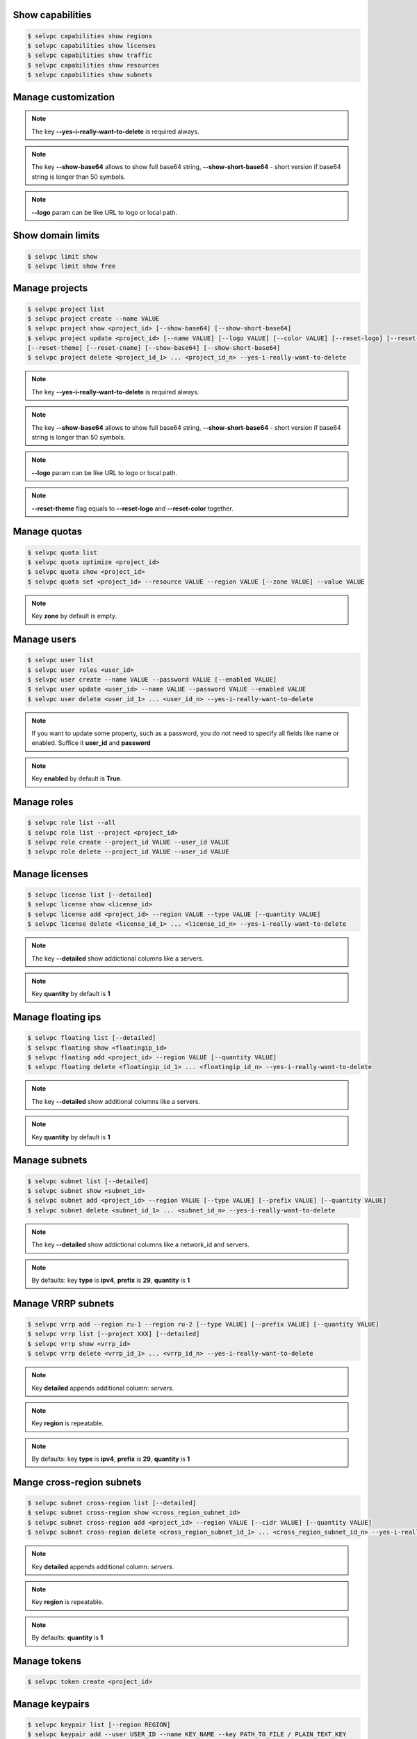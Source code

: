 Show capabilities
~~~~~~~~~~~~~~~~~
.. code-block:: console

   $ selvpc capabilities show regions
   $ selvpc capabilities show licenses
   $ selvpc capabilities show traffic
   $ selvpc capabilities show resources
   $ selvpc capabilities show subnets

Manage customization
~~~~~~~~~~~~~~~~~~~~
.. code-block:: console
   $ selvpc customization update [--logo VALUE] [--color COLOR]
   $ selvpc customization show [--show-base64] [--show-short-base64]
   $ selvpc customization delete --yes-i-really-want-to-delete

.. note::
   The key **--yes-i-really-want-to-delete** is required always.

.. note::
   The key **--show-base64** allows to show full base64 string,
   **--show-short-base64** - short version if base64 string is longer than 50 symbols.

.. note::
   **--logo** param can be like URL to logo or local path.


Show domain limits
~~~~~~~~~~~~~~~~~~
.. code-block:: console

   $ selvpc limit show
   $ selvpc limit show free

Manage projects
~~~~~~~~~~~~~~~
.. code-block:: console

   $ selvpc project list
   $ selvpc project create --name VALUE
   $ selvpc project show <project_id> [--show-base64] [--show-short-base64]
   $ selvpc project update <project_id> [--name VALUE] [--logo VALUE] [--color VALUE] [--reset-logo] [--reset-color]
   [--reset-theme] [--reset-cname] [--show-base64] [--show-short-base64]
   $ selvpc project delete <project_id_1> ... <project_id_n> --yes-i-really-want-to-delete

.. note::
   The key **--yes-i-really-want-to-delete** is required always.

.. note::
   The key **--show-base64** allows to show full base64 string,
   **--show-short-base64** - short version if base64 string is longer than 50 symbols.

.. note::
   **--logo** param can be like URL to logo or local path.

.. note::
   **--reset-theme** flag equals to **--reset-logo** and **--reset-color** together.

Manage quotas
~~~~~~~~~~~~~
.. code-block:: console

   $ selvpc quota list
   $ selvpc quota optimize <project_id>
   $ selvpc quota show <project_id>
   $ selvpc quota set <project_id> --resource VALUE --region VALUE [--zone VALUE] --value VALUE

.. note::
   Key **zone** by default is empty.

Manage users
~~~~~~~~~~~~
.. code-block:: console

   $ selvpc user list
   $ selvpc user roles <user_id>
   $ selvpc user create --name VALUE --password VALUE [--enabled VALUE]
   $ selvpc user update <user_id> --name VALUE --password VALUE --enabled VALUE
   $ selvpc user delete <user_id_1> ... <user_id_n> --yes-i-really-want-to-delete

.. note::
   If you want to update some property, such as a password, you do not need to specify all fields like name or enabled. Suffice it **user_id** and **password**

.. note::
   Key **enabled** by default is **True**.

Manage roles
~~~~~~~~~~~~
.. code-block:: console

   $ selvpc role list --all
   $ selvpc role list --project <project_id>
   $ selvpc role create --project_id VALUE --user_id VALUE
   $ selvpc role delete --project_id VALUE --user_id VALUE

Manage licenses
~~~~~~~~~~~~~~~
.. code-block:: console

   $ selvpc license list [--detailed]
   $ selvpc license show <license_id>
   $ selvpc license add <project_id> --region VALUE --type VALUE [--quantity VALUE]
   $ selvpc license delete <license_id_1> ... <license_id_n> --yes-i-really-want-to-delete

.. note::
   The key **--detailed** show addictional columns like a servers.

.. note::
   Key **quantity** by default is **1**

Manage floating ips
~~~~~~~~~~~~~~~~~~~
.. code-block:: console

   $ selvpc floating list [--detailed]
   $ selvpc floating show <floatingip_id>
   $ selvpc floating add <project_id> --region VALUE [--quantity VALUE]
   $ selvpc floating delete <floatingip_id_1> ... <floatingip_id_n> --yes-i-really-want-to-delete

.. note::
   The key **--detailed** show additional columns like a servers.

.. note::
   Key **quantity** by default is **1**

Manage subnets
~~~~~~~~~~~~~~
.. code-block:: console

   $ selvpc subnet list [--detailed]
   $ selvpc subnet show <subnet_id>
   $ selvpc subnet add <project_id> --region VALUE [--type VALUE] [--prefix VALUE] [--quantity VALUE]
   $ selvpc subnet delete <subnet_id_1> ... <subnet_id_n> --yes-i-really-want-to-delete

.. note::
   The key **--detailed** show addictional columns like a network_id and servers.

.. note::
   By defaults: key **type** is **ipv4**, **prefix** is **29**, **quantity** is **1**

Manage VRRP subnets
~~~~~~~~~~~~~~~~~~~
.. code-block:: console

   $ selvpc vrrp add --region ru-1 --region ru-2 [--type VALUE] [--prefix VALUE] [--quantity VALUE]
   $ selvpc vrrp list [--project XXX] [--detailed]
   $ selvpc vrrp show <vrrp_id>
   $ selvpc vrrp delete <vrrp_id_1> ... <vrrp_id_n> --yes-i-really-want-to-delete

.. note::
   Key **detailed** appends additional column: *servers*.

.. note::
   Key **region** is repeatable.

.. note::
   By defaults: key **type** is **ipv4**, **prefix** is **29**, **quantity** is **1**

Mange cross-region subnets
~~~~~~~~~~~~~~~~~~~~~~~~~~
.. code-block:: console

    $ selvpc subnet cross-region list [--detailed]
    $ selvpc subnet cross-region show <cross_region_subnet_id>
    $ selvpc subnet cross-region add <project_id> --region VALUE [--cidr VALUE] [--quantity VALUE]
    $ selvpc subnet cross-region delete <cross_region_subnet_id_1> ... <cross_region_subnet_id_n> --yes-i-really-want-to-delete

.. note::
   Key **detailed** appends additional column: *servers*.

.. note::
   Key **region** is repeatable.

.. note::
   By defaults: **quantity** is **1**

Manage tokens
~~~~~~~~~~~~~
.. code-block:: console

   $ selvpc token create <project_id>


Manage keypairs
~~~~~~~~~~~~~~~
.. code-block:: console

   $ selvpc keypair list [--region REGION]
   $ selvpc keypair add --user USER_ID --name KEY_NAME --key PATH_TO_FILE / PLAIN_TEXT_KEY
   $ selvpc keypair delete <keypair_name_1> ... <keypair_name_n> --user USER_ID --yes-i-really-want-to-delete
